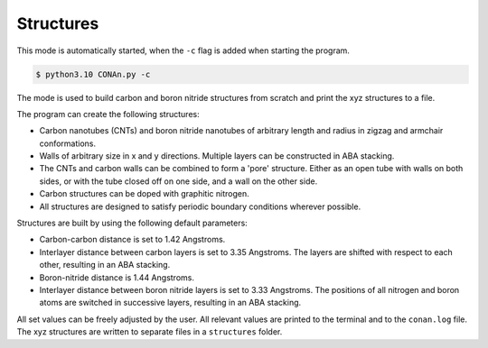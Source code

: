 Structures
=================

This mode is automatically started, when the ``-c`` flag is added when starting the program.

.. code-block:: none

    $ python3.10 CONAn.py -c

The mode is used to build carbon and boron nitride structures from scratch and print the xyz structures to a file.

The program can create the following structures:

* Carbon nanotubes (CNTs) and boron nitride nanotubes of arbitrary length and radius in zigzag and armchair conformations.
* Walls of arbitrary size in x and y directions. Multiple layers can be constructed in ABA stacking.
* The CNTs and carbon walls can be combined to form a 'pore' structure. Either as an open tube with walls on both sides, or with the tube closed off on one side, and a wall on the other side.
* Carbon structures can be doped with graphitic nitrogen.
* All structures are designed to satisfy periodic boundary conditions wherever possible.


.. image:: ../pictures/wall.png
   :width: 40%
   :alt: Wall

.. image:: ../pictures/wall_N.png
   :width: 40%
   :alt: Wall_N

.. image:: ../pictures/wall_side.png
   :width: 10%
   :alt: wall_side

.. image:: ../pictures/CNT.png
   :width: 30%
   :alt: CNT

.. image:: ../pictures/pore_front.png
   :width: 30%
   :alt: Pore

.. image:: ../pictures/pore_side.png
   :width: 30%
   :alt: Pore_closed

Structures are built by using the following default parameters:

* Carbon-carbon distance is set to 1.42 Angstroms.
* Interlayer distance between carbon layers is set to 3.35 Angstroms.
  The layers are shifted with respect to each other, resulting in an ABA stacking.
* Boron-nitride distance is 1.44 Angstroms.
* Interlayer distance between boron nitride layers is set to 3.33 Angstroms.
  The positions of all nitrogen and boron atoms are switched in successive layers, resulting in an ABA stacking.

All set values can be freely adjusted by the user.
All relevant values are printed to the terminal and to the ``conan.log`` file. The xyz structures are written to separate files in a ``structures`` folder.




